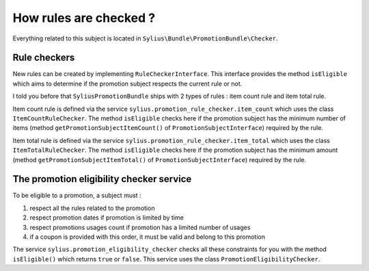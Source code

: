 How rules are checked ?
=======================

Everything related to this subject is located in ``Sylius\Bundle\PromotionBundle\Checker``.

Rule checkers
-------------

New rules can be created by implementing ``RuleCheckerInterface``. This interface provides the method ``isEligible`` which aims to determine if the promotion subject respects the current rule or not.

I told you before that ``SyliusPromotionBundle`` ships with 2 types of rules : item count rule and item total rule.

Item count rule is defined via the service ``sylius.promotion_rule_checker.item_count`` which uses the class ``ItemCountRuleChecker``. The method ``isEligible`` checks here if the promotion subject has the minimum number of items (method ``getPromotionSubjectItemCount()`` of ``PromotionSubjectInterface``) required by the rule.

Item total rule is defined via the service ``sylius.promotion_rule_checker.item_total`` which uses the class ``ItemTotalRuleChecker``. The method ``isEligible`` checks here if the promotion subject has the minimum amount (method ``getPromotionSubjectItemTotal()`` of ``PromotionSubjectInterface``) required by the rule.


The promotion eligibility checker service
-----------------------------------------

To be eligible to a promotion, a subject must :

1. respect all the rules related to the promotion
2. respect promotion dates if promotion is limited by time
3. respect promotions usages count if promotion has a limited number of usages
4. if a coupon is provided with this order, it must be valid and belong to this promotion

The service ``sylius.promotion_eligibility_checker`` checks all these constraints for you with the method ``isEligible()``  which returns ``true`` or ``false``. This service uses the class ``PromotionEligibilityChecker``.

